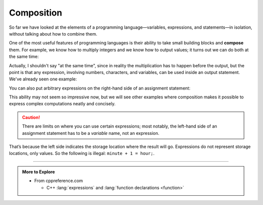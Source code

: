 Composition
-----------

.. index::
   single: composition
   single: compose

So far we have looked at the elements of a programming
language—variables, expressions, and statements—in isolation, without
talking about how to combine them.

One of the most useful features of programming languages is their
ability to take small building blocks and **compose** them. For example,
we know how to multiply integers and we know how to output values; it
turns out we can do both at the same time:


.. activecode:: composition_AC_1
   :language: cpp
   :compileargs: ['-Wall', '-std=c++11']
   :nocodelens:
   :caption: Multiplication Output

   This program performs multiplication and prints the result simultaneously.
   ~~~~
   #include <iostream>

   int main () {
       std::cout << 17 * 3;
   }


Actually, I shouldn't say "at the same time", since in reality the
multiplication has to happen before the output, but the point is that
any expression, involving numbers, characters, and variables, can be
used inside an output statement. We've already seen one example:


.. activecode:: composition_AC_2
   :language: cpp
   :compileargs: ['-Wall', '-std=c++11']
   :nocodelens:
   :caption: Variable Output

   This program performs a calculation involving variables and
   prints the result at the same time.
   ~~~~
   #include <iostream>

   int main () {
       int hour = 7;
       int minute = 1;
       std::cout << hour * 60 + minute << '\n';
   }


You can also put arbitrary expressions on the right-hand side of an
assignment statement:


.. activecode:: composition_AC_3
   :language: cpp
   :compileargs: ['-Wall', '-std=c++11']
   :nocodelens:
   :caption: Performing Calculations Before Assignment

   This program performs a calculation involving variables and simultaneously
   assigns the result as the variable initial value.
   ~~~~
   #include <iostream>

   int main () {
       int minute = 3;
       int percentage = (minute * 100) / 60;
       std::cout << percentage;
   }


This ability may not seem so impressive now, but we will see other
examples where composition makes it possible to express complex
computations neatly and concisely.

.. caution::
   There are limits on where you can use certain expressions; most
   notably, the left-hand side of an assignment statement has to be a
   *variable* name, not an expression. 

That’s because the left side indicates the storage location where the 
result will go. Expressions do not represent storage locations, only 
values. So the following is illegal: ``minute + 1 = hour;``.

.. tabbed:: tab_check

   .. tab:: Q1

      .. mchoice:: compos_1
         :practice: T
         :answer_a: Change line 5 to pets = dogs + cats;
         :answer_b: Change line 5 to int pets = dogs + cats;
         :answer_c: Change line 5 to pets == dogs + cats;
         :answer_d: Change line 5 to int pets == dogs + cats;
         :answer_e: No change, the code runs fine as is.
         :correct: a
         :feedback_a: Assignment statements operate such that the evaluated expression on the right is assigned to the variable on the left.
         :feedback_b: pets has already been declared as an int.
         :feedback_c: The == operator checks if the left side EQUALS the right side.  It is not the correct operator here.
         :feedback_d: pets has already been declared as an int.  Also, the == operator is not the proper choice here.
         :feedback_e: Assignment statements assign the value on the right to the variable on the left.

         What must be changed in order for this code block to work?

         .. code-block:: 
             :linenos:

             int main () {
               int dogs = 3;
               int cats = 6;
               int pets;
               dogs + cats = pets;
               cout << "I have " << pets << " pets!";
               return 0;
             }


   .. tab:: Q2

      .. fillintheblank:: compos_2

         The left-hand side of an assignment statement has to be a |blank| name, not an expression.

         - :[Vv][Aa][Rr][Ii][Aa][Bb][Ll][Ee]: Correct!
           :.*: Try again!


   .. tab:: Q3

      .. fillintheblank:: compos_3

         In programming, another word for **combine** is |blank|.

         - :[Cc][Oo][Mm][Pp][Oo][Ss][Ee]: Correct!
           :.*: Try again!


   .. tab:: Q4

      .. activecode:: compos_4
         :language: cpp
         :compileargs: ['-Wall', '-std=c++11']
         :nocodelens:

         Finish the code below so that the velocity is calculated and 
         returned on the same line.  
         
         Hint: the current velocity results from 
         1) the initial velocity and 2) the acceleration over a window of time.
         ~~~~
         int velocity(int initial_velocity, int acceleration, int time) {
             // Modify the return statement to pass the tests
             return ;
         }
         ====

         #include <functional>
         #include <iomanip>
         #include <iostream>
         #include <string>

         template <class T, class Compare = std::equal_to<T>>
         void check (const std::string& name, const T& actual, 
                     const T& expected, const Compare& op = Compare())
         {
           std::cout << std::left << std::setfill('.') 
                     << std::setw(50) << name 
                     << std::setw(7) <<  std::left;
           if(op(actual, expected)) {
             std::cout << " OK      \n";
             return;
           }
           std::cout << " Try again!\n";
           std::cout << "\treceived [" << actual
                     << "], but expected [" << expected << "]\n";
           exit(1);
         }
         int main() {
             check("velocity(5,3,4)", velocity(5,3,4),  17);
             check("velocity(3,5,8)", velocity(3,5,8),  43);
             check("velocity(8,13,21)", velocity(8,13,21),  281);
         }


   .. tab:: Q5

      .. activecode:: compos_5
         :language: cpp
         :compileargs: ['-Wall', '-std=c++11']
         :nocodelens:

         Finish the code below so that the volume of a cylinder with radius ``r`` and height ``h`` is calculated and returned on the same line. 
         ~~~~
         double volume(int r, int h) {
             // Modify the return statement to pass the tests
             return ;
         }

         ====

         #include <cmath>
         #include <functional>
         #include <iomanip>
         #include <iostream>
         #include <string>

         template <class T, class Compare = std::equal_to<T>>
         void check (const std::string& name, const T& actual, 
                     const T& expected, const Compare& op = Compare())
         {
           std::cout << std::left << std::setfill('.') 
                     << std::setw(50) << name 
                     << std::setw(7) <<  std::left;
           if(op(actual, expected)) {
             std::cout << " OK      \n";
             return;
           }
           std::cout << " Try again!\n";
           std::cout << "\treceived [" << actual
                     << "], but expected [" << expected << "]\n";
           exit(1);
         }
         bool close_to(double x, double y)
         {
             return std::abs(x-y) < 0.001;
         }
         int main() {
             check("volume(3,4)", volume(3, 4),  113.097, close_to);
             check("volume(2,6)", volume(2, 6),  75.3982, close_to);
             check("volume(5,4)", volume(5, 4),  314.159, close_to);
         }



-----

.. admonition:: More to Explore

   - From cppreference.com

     - C++ :lang:`expressions` and :lang:`function declarations <function>`
